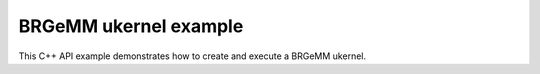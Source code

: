 .. index:: pair: page; BRGeMM ukernel example
.. _doxid-cpu_brgemm_example_cpp:

BRGeMM ukernel example
======================

This C++ API example demonstrates how to create and execute a BRGeMM ukernel.

.. ref-code-block:: cpp

	/*******************************************************************************
	* Copyright 2024-2025 Intel Corporation
	*
	* Licensed under the Apache License, Version 2.0 (the "License");
	* you may not use this file except in compliance with the License.
	* You may obtain a copy of the License at
	*
	*     http://www.apache.org/licenses/LICENSE-2.0
	*
	* Unless required by applicable law or agreed to in writing, software
	* distributed under the License is distributed on an "AS IS" BASIS,
	* WITHOUT WARRANTIES OR CONDITIONS OF ANY KIND, either express or implied.
	* See the License for the specific language governing permissions and
	* limitations under the License.
	*******************************************************************************/
	
	
	
	
	#include <algorithm>
	#include <cmath>
	#include <iostream>
	#include <string>
	#include <utility>
	#include <vector>
	
	#include "example_utils.hpp"
	#include "oneapi/dnnl/dnnl_ukernel.hpp"
	
	using namespace :ref:`dnnl <doxid-namespacednnl>`;
	using namespace :ref:`dnnl::ukernel <doxid-namespacednnl_1_1ukernel>`;
	
	void brgemm_example() {
	
	    // Create execution dnnl::engine. Needed for reorders to operate over input
	    // data.
	    :ref:`dnnl::engine <doxid-structdnnl_1_1engine>` :ref:`engine <doxid-structdnnl_1_1engine>`(:ref:`engine::kind::cpu <doxid-structdnnl_1_1engine_1a2635da16314dcbdb9bd9ea431316bb1aad9747e2da342bdb995f6389533ad1a3d>`, 0);
	
	    // Create dnnl::stream. Needed for reorders for the same reason.
	    :ref:`dnnl::stream <doxid-structdnnl_1_1stream>` engine_stream(:ref:`engine <doxid-structdnnl_1_1engine>`);
	
	    // ukernel dimensions.
	    // K is for a whole tensor, K_blk is for a single ukernel.
	    const :ref:`memory::dim <doxid-structdnnl_1_1memory_1a281426f169daa042dcf5379c8fce21a9>` M = 8, K = 128, K_blk = 64, N = 48;
	    if (K % K_blk != 0) {
	        printf("K_blk must divide K.\n");
	        return;
	    }
	    const :ref:`memory::dim <doxid-structdnnl_1_1memory_1a281426f169daa042dcf5379c8fce21a9>` n_calls = K / K_blk;
	
	    :ref:`memory::data_type <doxid-structdnnl_1_1memory_1a8e83474ec3a50e08e37af76c8c075dce>` a_dt = :ref:`memory::data_type::u8 <doxid-structdnnl_1_1memory_1a8e83474ec3a50e08e37af76c8c075dcea077393852be20e37026d6281827662f2>`;
	    :ref:`memory::data_type <doxid-structdnnl_1_1memory_1a8e83474ec3a50e08e37af76c8c075dce>` b_dt = :ref:`memory::data_type::s8 <doxid-structdnnl_1_1memory_1a8e83474ec3a50e08e37af76c8c075dcea3e8d88fdd85d7153525e0647cdd97686>`;
	    :ref:`memory::data_type <doxid-structdnnl_1_1memory_1a8e83474ec3a50e08e37af76c8c075dce>` c_dt = :ref:`memory::data_type::s32 <doxid-structdnnl_1_1memory_1a8e83474ec3a50e08e37af76c8c075dceaa860868d23f3a68323a2e3f6563d7f31>`; // Accumulator data type.
	    :ref:`memory::data_type <doxid-structdnnl_1_1memory_1a8e83474ec3a50e08e37af76c8c075dce>` d_dt = :ref:`memory::data_type::f32 <doxid-structdnnl_1_1memory_1a8e83474ec3a50e08e37af76c8c075dcea512dc597be7ae761876315165dc8bd2e>`; // Output data type.
	
	    // Query the packing requirement from the ukernel. It's enough to query
	    // packing requirements once for multiple ukernel objects.
	    const auto pack = :ref:`brgemm::get_B_pack_type <doxid-structdnnl_1_1ukernel_1_1brgemm_1aa2e3310da8dd905e3f7ee81060f1ad19>`(a_dt, b_dt);
	
	    // If the value is `pack_type::undef`, ukernel API is not supported on the
	    // target system.
	    if (pack == :ref:`pack_type::undef <doxid-group__dnnl__api__ukernel__utils_1gga241c23d0afdf43a79d51ef701a9f7c54af31ee5e3824f1f5e5d206bdf3029f22b>`) {
	        printf("Kernel is not supported on this platform.\n");
	        return;
	    }
	
	    // Packing is required if the returned value is different from
	    // `pack_type::no_pack`.
	    // If packing is required, specific `ldb` value can be used ahead, since
	    // transform has a limited set of supported values.
	    bool need_pack = pack != :ref:`pack_type::no_trans <doxid-group__dnnl__api__ukernel__utils_1gga241c23d0afdf43a79d51ef701a9f7c54a76659c0424cb9f2555bc14e7d947db13>`;
	
	    const :ref:`memory::dim <doxid-structdnnl_1_1memory_1a281426f169daa042dcf5379c8fce21a9>` lda = K;
	    // `ldb` for `need_pack = true` must be one of 16, 32, 48, or 64. This
	    // example doesn't explore options for dividing N into blocks which would
	    // likely happen for N > 64.
	    // const memory::dim ldb = need_pack ? N_block : N;
	    const :ref:`memory::dim <doxid-structdnnl_1_1memory_1a281426f169daa042dcf5379c8fce21a9>` ldb = N;
	    const :ref:`memory::dim <doxid-structdnnl_1_1memory_1a281426f169daa042dcf5379c8fce21a9>` ldc = N; // Leading dimension for accumulator.
	    const :ref:`memory::dim <doxid-structdnnl_1_1memory_1a281426f169daa042dcf5379c8fce21a9>` ldd = N; // Leading dimension for an actual output.
	    const :ref:`memory::dim <doxid-structdnnl_1_1memory_1a281426f169daa042dcf5379c8fce21a9>` batch_size = n_calls - 1;
	
	    // A, B, and C tensors dimensions.
	    :ref:`memory::dims <doxid-structdnnl_1_1memory_1a7d9f4b6ad8caf3969f436cd9ff27e9bb>` A_dims = {M, K};
	    :ref:`memory::dims <doxid-structdnnl_1_1memory_1a7d9f4b6ad8caf3969f436cd9ff27e9bb>` B_dims = {K, N};
	    :ref:`memory::dims <doxid-structdnnl_1_1memory_1a7d9f4b6ad8caf3969f436cd9ff27e9bb>` C_dims = {M, N};
	    :ref:`memory::dims <doxid-structdnnl_1_1memory_1a7d9f4b6ad8caf3969f436cd9ff27e9bb>` D_dims = {M, N};
	    :ref:`memory::dims <doxid-structdnnl_1_1memory_1a7d9f4b6ad8caf3969f436cd9ff27e9bb>` binary_add_dims = {1, 1};
	    :ref:`memory::dims <doxid-structdnnl_1_1memory_1a7d9f4b6ad8caf3969f436cd9ff27e9bb>` B_scales_dims = {1, N};
	
	    // Allocate buffers with user data.
	    std::vector<float> A_user_data(product(A_dims));
	    std::vector<float> B_user_data(product(B_dims));
	    std::vector<float> binary_add_user_data(product(binary_add_dims));
	    std::vector<float> B_scales_user_data(product(B_scales_dims));
	    std::vector<float> D_data(product(D_dims)); // For reference comparison
	    std::vector<float> D_user_data(product(D_dims)); // For reference comparison
	
	    // Initialize A.
	    std::generate(A_user_data.begin(), A_user_data.end(), []() {
	        static int i = 0;
	        return i++ % 4;
	    });
	    // Initialize B.
	    std::generate(B_user_data.begin(), B_user_data.end(), []() {
	        static int i = 6;
	        static int sign_gen = 0;
	        int sign = (sign_gen++ % 2) ? -1 : 1;
	        float val = sign * (i++ % 5);
	        return val;
	    });
	    // Initialize binary_add.
	    std::generate(
	            binary_add_user_data.begin(), binary_add_user_data.end(), []() {
	                static int i = 3;
	                return i++ % 6;
	            });
	    // Initialize B scales.
	    std::generate(B_scales_user_data.begin(), B_scales_user_data.end(), []() {
	        static int i = 4;
	        return (float)(i++ % 16) / 8.f;
	    });
	
	    // Create f32 memories. They are used as data holders and reorder into
	    // memories passed to the ukernel.
	    auto A_f32_md = :ref:`memory::desc <doxid-structdnnl_1_1memory_1_1desc>`(
	            A_dims, :ref:`memory::data_type::f32 <doxid-structdnnl_1_1memory_1a8e83474ec3a50e08e37af76c8c075dcea512dc597be7ae761876315165dc8bd2e>`, :ref:`memory::format_tag::ab <doxid-structdnnl_1_1memory_1a8e71077ed6a5f7fb7b3e6e1a5a2ecf3fa187ef4436122d1cc2f40dc2b92f0eba0>`);
	    auto B_f32_md = :ref:`memory::desc <doxid-structdnnl_1_1memory_1_1desc>`(
	            B_dims, :ref:`memory::data_type::f32 <doxid-structdnnl_1_1memory_1a8e83474ec3a50e08e37af76c8c075dcea512dc597be7ae761876315165dc8bd2e>`, :ref:`memory::format_tag::ab <doxid-structdnnl_1_1memory_1a8e71077ed6a5f7fb7b3e6e1a5a2ecf3fa187ef4436122d1cc2f40dc2b92f0eba0>`);
	    auto binary_add_f32_md = :ref:`memory::desc <doxid-structdnnl_1_1memory_1_1desc>`(
	            binary_add_dims, :ref:`memory::data_type::f32 <doxid-structdnnl_1_1memory_1a8e83474ec3a50e08e37af76c8c075dcea512dc597be7ae761876315165dc8bd2e>`, :ref:`memory::format_tag::ab <doxid-structdnnl_1_1memory_1a8e71077ed6a5f7fb7b3e6e1a5a2ecf3fa187ef4436122d1cc2f40dc2b92f0eba0>`);
	    auto B_scales_f32_md = :ref:`memory::desc <doxid-structdnnl_1_1memory_1_1desc>`(
	            B_scales_dims, :ref:`memory::data_type::f32 <doxid-structdnnl_1_1memory_1a8e83474ec3a50e08e37af76c8c075dcea512dc597be7ae761876315165dc8bd2e>`, :ref:`memory::format_tag::ab <doxid-structdnnl_1_1memory_1a8e71077ed6a5f7fb7b3e6e1a5a2ecf3fa187ef4436122d1cc2f40dc2b92f0eba0>`);
	    auto D_f32_md = :ref:`memory::desc <doxid-structdnnl_1_1memory_1_1desc>`(
	            D_dims, :ref:`memory::data_type::f32 <doxid-structdnnl_1_1memory_1a8e83474ec3a50e08e37af76c8c075dcea512dc597be7ae761876315165dc8bd2e>`, :ref:`memory::format_tag::ab <doxid-structdnnl_1_1memory_1a8e71077ed6a5f7fb7b3e6e1a5a2ecf3fa187ef4436122d1cc2f40dc2b92f0eba0>`);
	
	    auto A_f32_mem = :ref:`memory <doxid-structdnnl_1_1memory>`(A_f32_md, :ref:`engine <doxid-structdnnl_1_1engine>`, A_user_data.data());
	    auto B_f32_mem = :ref:`memory <doxid-structdnnl_1_1memory>`(B_f32_md, :ref:`engine <doxid-structdnnl_1_1engine>`, B_user_data.data());
	    auto binary_add_f32_mem
	            = :ref:`memory <doxid-structdnnl_1_1memory>`(binary_add_f32_md, :ref:`engine <doxid-structdnnl_1_1engine>`, binary_add_user_data.data());
	    auto B_scales_f32_mem
	            = :ref:`memory <doxid-structdnnl_1_1memory>`(B_scales_f32_md, :ref:`engine <doxid-structdnnl_1_1engine>`, B_scales_user_data.data());
	    auto D_f32_mem = :ref:`memory <doxid-structdnnl_1_1memory>`(D_f32_md, :ref:`engine <doxid-structdnnl_1_1engine>`, D_user_data.data());
	
	    // Create ukernel memories in requested data types.
	    // Note that all formats are `ab`.
	    auto A_md = :ref:`memory::desc <doxid-structdnnl_1_1memory_1_1desc>`(A_dims, a_dt, :ref:`memory::format_tag::ab <doxid-structdnnl_1_1memory_1a8e71077ed6a5f7fb7b3e6e1a5a2ecf3fa187ef4436122d1cc2f40dc2b92f0eba0>`);
	    auto B_md = :ref:`memory::desc <doxid-structdnnl_1_1memory_1_1desc>`(B_dims, b_dt, :ref:`memory::format_tag::ab <doxid-structdnnl_1_1memory_1a8e71077ed6a5f7fb7b3e6e1a5a2ecf3fa187ef4436122d1cc2f40dc2b92f0eba0>`);
	    auto binary_add_md = :ref:`memory::desc <doxid-structdnnl_1_1memory_1_1desc>`(
	            binary_add_dims, :ref:`memory::data_type::f32 <doxid-structdnnl_1_1memory_1a8e83474ec3a50e08e37af76c8c075dcea512dc597be7ae761876315165dc8bd2e>`, :ref:`memory::format_tag::ab <doxid-structdnnl_1_1memory_1a8e71077ed6a5f7fb7b3e6e1a5a2ecf3fa187ef4436122d1cc2f40dc2b92f0eba0>`);
	    auto B_scales_md = :ref:`memory::desc <doxid-structdnnl_1_1memory_1_1desc>`(
	            B_scales_dims, :ref:`memory::data_type::f32 <doxid-structdnnl_1_1memory_1a8e83474ec3a50e08e37af76c8c075dcea512dc597be7ae761876315165dc8bd2e>`, :ref:`memory::format_tag::ab <doxid-structdnnl_1_1memory_1a8e71077ed6a5f7fb7b3e6e1a5a2ecf3fa187ef4436122d1cc2f40dc2b92f0eba0>`);
	    auto C_md = :ref:`memory::desc <doxid-structdnnl_1_1memory_1_1desc>`(C_dims, c_dt, :ref:`memory::format_tag::ab <doxid-structdnnl_1_1memory_1a8e71077ed6a5f7fb7b3e6e1a5a2ecf3fa187ef4436122d1cc2f40dc2b92f0eba0>`);
	    auto D_md = :ref:`memory::desc <doxid-structdnnl_1_1memory_1_1desc>`(D_dims, d_dt, :ref:`memory::format_tag::ab <doxid-structdnnl_1_1memory_1a8e71077ed6a5f7fb7b3e6e1a5a2ecf3fa187ef4436122d1cc2f40dc2b92f0eba0>`);
	
	    auto A_mem = :ref:`memory <doxid-structdnnl_1_1memory>`(A_md, :ref:`engine <doxid-structdnnl_1_1engine>`);
	    auto B_mem = :ref:`memory <doxid-structdnnl_1_1memory>`(B_md, :ref:`engine <doxid-structdnnl_1_1engine>`);
	    auto binary_add_mem = :ref:`memory <doxid-structdnnl_1_1memory>`(binary_add_md, :ref:`engine <doxid-structdnnl_1_1engine>`);
	    auto B_scales_mem = :ref:`memory <doxid-structdnnl_1_1memory>`(B_scales_md, :ref:`engine <doxid-structdnnl_1_1engine>`);
	    auto C_mem = :ref:`memory <doxid-structdnnl_1_1memory>`(C_md, :ref:`engine <doxid-structdnnl_1_1engine>`);
	    auto D_mem = :ref:`memory <doxid-structdnnl_1_1memory>`(D_md, :ref:`engine <doxid-structdnnl_1_1engine>`);
	
	    const auto *A_ptr = reinterpret_cast<uint8_t *>(A_mem.get_data_handle());
	    auto *B_ptr = reinterpret_cast<uint8_t *>(B_mem.get_data_handle());
	
	    const size_t a_dt_size
	            = :ref:`memory::data_type_size <doxid-structdnnl_1_1memory_1ac4064e92cc225fbb6a0431b90004511c>`(A_mem.get_desc().get_data_type());
	    const size_t b_dt_size
	            = :ref:`memory::data_type_size <doxid-structdnnl_1_1memory_1ac4064e92cc225fbb6a0431b90004511c>`(B_mem.get_desc().get_data_type());
	
	    // Reorder user data into buffers passed to ukernels in target data types.
	    :ref:`reorder <doxid-structdnnl_1_1reorder>`(A_f32_mem, A_mem).:ref:`execute <doxid-structdnnl_1_1reorder_1ab9d5265274a13d4afa1fe33d784a1027>`(engine_stream, A_f32_mem, A_mem);
	    :ref:`reorder <doxid-structdnnl_1_1reorder>`(B_f32_mem, B_mem).:ref:`execute <doxid-structdnnl_1_1reorder_1ab9d5265274a13d4afa1fe33d784a1027>`(engine_stream, B_f32_mem, B_mem);
	    :ref:`reorder <doxid-structdnnl_1_1reorder>`(binary_add_f32_mem, binary_add_mem)
	            .:ref:`execute <doxid-structdnnl_1_1reorder_1ab9d5265274a13d4afa1fe33d784a1027>`(engine_stream, binary_add_f32_mem, binary_add_mem);
	    :ref:`reorder <doxid-structdnnl_1_1reorder>`(B_scales_f32_mem, B_scales_mem)
	            .:ref:`execute <doxid-structdnnl_1_1reorder_1ab9d5265274a13d4afa1fe33d784a1027>`(engine_stream, B_scales_f32_mem, B_scales_mem);
	    :ref:`reorder <doxid-structdnnl_1_1reorder>`(D_f32_mem, D_mem).:ref:`execute <doxid-structdnnl_1_1reorder_1ab9d5265274a13d4afa1fe33d784a1027>`(engine_stream, D_f32_mem, D_mem);
	    // Prepare C buffer. Needed to use a single ukernel in the example with
	    // `set_add_C(true)`.
	    // Note: to avoid this step, the first ukernel should run
	    // `set_add_C(false)`, and it will initialize C buffer with intermediate
	    // values.
	    float *C_ptr = reinterpret_cast<float *>(C_mem.get_data_handle());
	    for (:ref:`memory::dim <doxid-structdnnl_1_1memory_1a281426f169daa042dcf5379c8fce21a9>` i = 0; i < M * N; i++) {
	        C_ptr[i] = 0;
	    }
	
	    // Create ukernel post-ops (ReLU + Add).
	    // It reuses `primitive_attr` abstraction.
	    :ref:`post_ops <doxid-structdnnl_1_1post__ops>` brgemm_ops;
	    brgemm_ops.:ref:`append_eltwise <doxid-structdnnl_1_1post__ops_1a60ce0e18ec1ef06006e7d72e7aa865be>`(
	            :ref:`algorithm::eltwise_relu <doxid-group__dnnl__api__attributes_1gga00377dd4982333e42e8ae1d09a309640aba09bebb742494255b90b43871c01c69>`, /* alpha = */ 0.f, /* beta = */ 0.f);
	    brgemm_ops.:ref:`append_binary <doxid-structdnnl_1_1post__ops_1a40bb2b39a685726ac54873b203be41b5>`(:ref:`algorithm::binary_add <doxid-group__dnnl__api__attributes_1gga00377dd4982333e42e8ae1d09a309640ab2c3faf084cf82b5603946995f637b35>`, binary_add_md);
	
	    // Create BRGeMM ukernel objects.
	    // There are two objects:
	    // * `brg` is the basic one which operates over K dimension divided into
	    //   blocks. It utilizes `set_add_C(true)` to accumulate into the same
	    //   buffer. It also uses `batch_size` to process as much as the number of
	    //   blocks over K minus one.
	    // * `brg_po` is the ukernel that would be called the last in the chain
	    //   since it has attributes attached to the object and those will execute
	    //   after all accumulation over K dimension is done.
	    :ref:`brgemm <doxid-structdnnl_1_1ukernel_1_1brgemm>` brg, brg_po;
	    if (batch_size > 0) {
	        // Construct a basic brgemm object.
	        // `allow_empty` makes the interface to return an empty `brg` object
	        // in case of the critical error.
	        brg = :ref:`brgemm <doxid-structdnnl_1_1ukernel_1_1brgemm>`(M, N, K_blk, batch_size, lda, ldb, ldc, a_dt, b_dt, c_dt,
	                /* allow_empty = */ true);
	        if (!brg) {
	            printf("Error: brg object was not constructed.\n");
	            return;
	        }
	
	        // Instruct the ukernel to append the result to the C tensor.
	        brg.:ref:`set_add_C <doxid-structdnnl_1_1ukernel_1_1brgemm_1a4546a4aad9b1e3769ce1b5c51b7f746c>`(true);
	
	        // Finalize the initialization.
	        // Successful completion returns `true`. Otherwise, `brg` object can't
	        // be used due to lack of support or non-compatible settings. The
	        // specific reason may be found by using `ONEDNN_VERBOSE=all` env var.
	        const bool ok = brg.:ref:`finalize <doxid-structdnnl_1_1ukernel_1_1brgemm_1a5e42fe0936faab76c675edb97860de0e>`();
	        if (!ok) {
	            printf("Kernel is not supported on this platform.\n");
	            return;
	        }
	
	        // Generate the executable code.
	        brg.:ref:`generate <doxid-structdnnl_1_1ukernel_1_1brgemm_1ae7c33dba7d829ced8d6b2de161159f69>`();
	    }
	
	    // Construct a brgemm object with post-ops.
	    brg_po = :ref:`brgemm <doxid-structdnnl_1_1ukernel_1_1brgemm>`(M, N, K_blk, 1, lda, ldb, ldc, a_dt, b_dt, c_dt,
	            /* allow_empty = */ true);
	    if (!brg_po) {
	        printf("Error: brg_po object was not constructed.\n");
	        return;
	    }
	
	    // Instruct the kernel to append the result to the C tensor computed by
	    // `brg` ukernel.
	    brg_po.:ref:`set_add_C <doxid-structdnnl_1_1ukernel_1_1brgemm_1a4546a4aad9b1e3769ce1b5c51b7f746c>`(true);
	    // Specify post-ops.
	    brg_po.:ref:`set_post_ops <doxid-structdnnl_1_1ukernel_1_1brgemm_1a99c44446d24cb50e8c1c20c11c4d7e4e>`(ldd, d_dt, brgemm_ops);
	    // Specify quantization scales for B.
	    if (b_dt == :ref:`memory::data_type::s8 <doxid-structdnnl_1_1memory_1a8e83474ec3a50e08e37af76c8c075dcea3e8d88fdd85d7153525e0647cdd97686>` || b_dt == :ref:`memory::data_type::u8 <doxid-structdnnl_1_1memory_1a8e83474ec3a50e08e37af76c8c075dcea077393852be20e37026d6281827662f2>`) {
	        brg_po.:ref:`set_B_scales <doxid-structdnnl_1_1ukernel_1_1brgemm_1a0b17ef5afc621818865d6e41dba66ccc>`(/* mask = */ 2);
	    }
	
	    // Finalize the initialization.
	    const bool ok = brg_po.:ref:`finalize <doxid-structdnnl_1_1ukernel_1_1brgemm_1a5e42fe0936faab76c675edb97860de0e>`();
	    if (!ok) {
	        printf("Kernel is not supported on this platform.\n");
	        return;
	    }
	
	    // Generate the executable code.
	    brg_po.:ref:`generate <doxid-structdnnl_1_1ukernel_1_1brgemm_1ae7c33dba7d829ced8d6b2de161159f69>`();
	
	    // Query a scratchpad size and initialize a scratchpad buffer if the ukernel
	    // is expecting it. This is a service space needed, has nothing in common
	    // with accumulation buffer.
	    size_t scratchpad_size = brg_po.:ref:`get_scratchpad_size <doxid-structdnnl_1_1ukernel_1_1brgemm_1ada0b6984b8b9253cba9756c680c07d16>`();
	    std::vector<uint8_t> scratchpad(scratchpad_size);
	
	    uint8_t *B_blocked = nullptr;
	    void *B_base_ptr = B_ptr;
	    size_t blocked_B_size = 0;
	
	    // If packing is needed, create a dedicated object for data transformation.
	    if (need_pack) {
	        // Transform kernel for tensor B. The ukernel expects B passed in a
	        // special VNNI format for low precision data types, e.g., bfloat16_t
	        // or int8.
	        // Note: the routine doesn't provide a `batch_size` argument in the
	        // constructor as it can be either incorporated into `K` dimension, or
	        // manually iterated over in a for-loop on the user side.
	        :ref:`transform <doxid-structdnnl_1_1ukernel_1_1transform>` pack_B(/* K = */ K_blk * n_calls, /* N = */ N,
	                /* in_pack_type = */ :ref:`pack_type::no_trans <doxid-group__dnnl__api__ukernel__utils_1gga241c23d0afdf43a79d51ef701a9f7c54a76659c0424cb9f2555bc14e7d947db13>`, /* in_ld = */ N,
	                /* out_ld = */ ldb, /* in_dt = */ b_dt, /* out_dt = */ b_dt);
	
	        // Size of the packed tensor.
	        blocked_B_size = ldb * K_blk * :ref:`memory::data_type_size <doxid-structdnnl_1_1memory_1ac4064e92cc225fbb6a0431b90004511c>`(b_dt);
	
	        B_blocked = new uint8_t[blocked_B_size * n_calls];
	        B_base_ptr = B_blocked;
	
	        // Generate the executable code.
	        pack_B.generate();
	
	        // Pack B routine execution.
	        // Note: usually should be split to process only a part of B that the
	        // ukernel will execute.
	        pack_B.execute(B_ptr, B_blocked);
	    }
	
	    // ukernel execution section.
	    //
	    // Prepare buffers for execution.
	    std::vector<std::pair<memory::dim, memory::dim>> A_B_offsets(batch_size);
	    for (:ref:`memory::dim <doxid-structdnnl_1_1memory_1a281426f169daa042dcf5379c8fce21a9>` i = 0; i < batch_size; i++) {
	        const :ref:`memory::dim <doxid-structdnnl_1_1memory_1a281426f169daa042dcf5379c8fce21a9>` A_offset_i = i * K_blk * a_dt_size;
	        const :ref:`memory::dim <doxid-structdnnl_1_1memory_1a281426f169daa042dcf5379c8fce21a9>` B_offset_i
	                = need_pack ? i * blocked_B_size : i * N * K_blk * b_dt_size;
	        A_B_offsets[i] = std::make_pair(A_offset_i, B_offset_i);
	    }
	
	    if (brg) {
	        // A call to initialize hardware features. For example, prepare AMX
	        // unit.
	        brg.:ref:`set_hw_context <doxid-structdnnl_1_1ukernel_1_1brgemm_1ac273853c939803d7c0f20fe1b8c41f48>`();
	
	        // An execute call. `A_B_offsets` is a vector of pairs of offsets to A
	        // and packed B tensors. `C_ptr` is a pointer to an accumulator buffer.
	        brg.:ref:`execute <doxid-structdnnl_1_1ukernel_1_1brgemm_1a89e2b117573de5ac4be161c7294af55b>`(A_ptr, B_base_ptr, A_B_offsets, C_ptr, scratchpad.data());
	    }
	
	    // Same set of operations for a ukernel with post-ops.
	    std::vector<std::pair<memory::dim, memory::dim>> A_B_po_offsets;
	    const :ref:`memory::dim <doxid-structdnnl_1_1memory_1a281426f169daa042dcf5379c8fce21a9>` A_offset_po = batch_size * K_blk * a_dt_size;
	    const :ref:`memory::dim <doxid-structdnnl_1_1memory_1a281426f169daa042dcf5379c8fce21a9>` B_offset_po = need_pack
	            ? batch_size * blocked_B_size
	            : batch_size * N * K_blk * b_dt_size;
	    A_B_po_offsets.emplace_back(A_offset_po, B_offset_po);
	
	    // This object also requires this call since ukernel with post-ops may
	    // require differently initialized internals underneath. If basic ukernel
	    // was used and they share the same internals, this call will be optimized.
	    brg_po.:ref:`set_hw_context <doxid-structdnnl_1_1ukernel_1_1brgemm_1ac273853c939803d7c0f20fe1b8c41f48>`();
	
	    // Prepare post-ops arguments and put them in a vector to make sure pointers
	    // are sitting side by side.
	    std::vector<const void *> bin_po_ptrs;
	    bin_po_ptrs.push_back(binary_add_mem.get_data_handle());
	
	    // Setting post-ops arguments into an attributes arguments storage.
	    :ref:`attr_params <doxid-structdnnl_1_1ukernel_1_1attr__params>` params;
	    params.:ref:`set_post_ops_args <doxid-structdnnl_1_1ukernel_1_1attr__params_1af991f15932b7c0fef737cdc61dd56de0>`(bin_po_ptrs.data());
	    params.:ref:`set_B_scales <doxid-structdnnl_1_1ukernel_1_1attr__params_1a9e2c17ea304a349479bc36124b08e200>`(B_scales_mem.get_data_handle());
	
	    // An execute call. The difference here is when post operations are
	    // requested, an additional D tensor pointer to store final output result
	    // after finishing accumulation and post-ops application is required.
	    // Additionally, a special `params` object with post operations handles
	    // is required.
	    //
	    // If post operations are not defined, the call is invalid, and a special
	    // API checks its validity.
	    if (brg_po.:ref:`is_execute_postops_valid <doxid-structdnnl_1_1ukernel_1_1brgemm_1a2636a460ecb30c8c9535d8c18858c1ef>`()) {
	        brg_po.:ref:`execute <doxid-structdnnl_1_1ukernel_1_1brgemm_1a89e2b117573de5ac4be161c7294af55b>`(A_ptr, B_base_ptr, A_B_po_offsets, C_ptr,
	                D_mem.get_data_handle(), scratchpad.data(), params);
	    } else {
	        brg_po.:ref:`execute <doxid-structdnnl_1_1ukernel_1_1brgemm_1a89e2b117573de5ac4be161c7294af55b>`(
	                A_ptr, B_base_ptr, A_B_po_offsets, C_ptr, scratchpad.data());
	    }
	
	    // Once all computations are done and there are no more calls to ukernels
	    // until they delegate control to the application, need to release the
	    // hardware context.
	    :ref:`brgemm::release_hw_context <doxid-structdnnl_1_1ukernel_1_1brgemm_1a4cdc1e8b77991a2da8a69ae5f4ce267a>`();
	
	    // Clean up an extra buffer.
	    delete B_blocked;
	
	    // Used for verification results, need unconditional reorder.
	    auto user_D_mem = :ref:`memory <doxid-structdnnl_1_1memory>`(D_f32_md, :ref:`engine <doxid-structdnnl_1_1engine>`, D_data.data());
	    :ref:`reorder <doxid-structdnnl_1_1reorder>`(D_mem, user_D_mem).:ref:`execute <doxid-structdnnl_1_1reorder_1ab9d5265274a13d4afa1fe33d784a1027>`(engine_stream, D_mem, user_D_mem);
	
	    // Skip the check by default as data filling doesn't help with proper
	    // verification of the result. Negative result doesn't necessarily mean
	    // the functionality is broken. This is just a general sanity check.
	    if (true) return;
	
	    // A simplified fast verification that ukernel returned expected results.
	    // Note: potential off-by-1 or 2 errors may pop up. This could be solved
	    // with more sparse filling.
	    bool to_throw = false;
	    for (int m = 0; m < M; m++) {
	        for (int n = 0; n < N; n++) {
	            D_user_data[m * N + n] = 0;
	            for (int k = 0; k < K; k++) {
	                D_user_data[m * N + n]
	                        += A_user_data[m * K + k] * B_user_data[k * N + n];
	            }
	            // B scales ref
	            D_user_data[m * N + n] *= B_scales_user_data[n];
	            // Relu post-op ref
	            D_user_data[m * N + n] = std::max(D_user_data[m * N + n], 0.f);
	            // Binary post-op ref
	            D_user_data[m * N + n] += binary_add_user_data[0];
	
	            const float diff
	                    = fabsf(D_user_data[m * N + n] - D_data[m * N + n]);
	            if (diff > 1.19e-7) {
	                to_throw = true;
	                if (true) {
	                    printf("Error: [%3d:%3d] Ref:%12g Got:%12g Diff:%12g\n", m,
	                            n, D_user_data[m * N + n], D_data[m * N + n], diff);
	                }
	            }
	        }
	    }
	    if (to_throw) { throw :ref:`status::runtime_error <doxid-group__dnnl__api__service_1gga7acc4d3516304ae68a1289551d8f2cdda5b32065884bcc1f2ed126c47e6410808>`; }
	}
	
	int main(int argc, char **argv) {
	    return handle_example_errors({:ref:`dnnl::engine::kind::cpu <doxid-structdnnl_1_1engine_1a2635da16314dcbdb9bd9ea431316bb1aad9747e2da342bdb995f6389533ad1a3d>`}, brgemm_example);
	}

